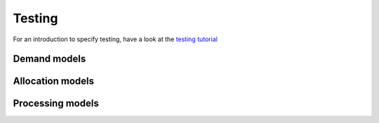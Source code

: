 .. _testing:

Testing
=======

For an introduction to specify testing, have a look at the `testing tutorial <../tutorials/how_to_test.ipynb>`_


.. _testing_demand_models:

Demand models
-------------


.. _testing_allocation_models:

Allocation models
-----------------


.. _testing_processing_models:

Processing models
-----------------
